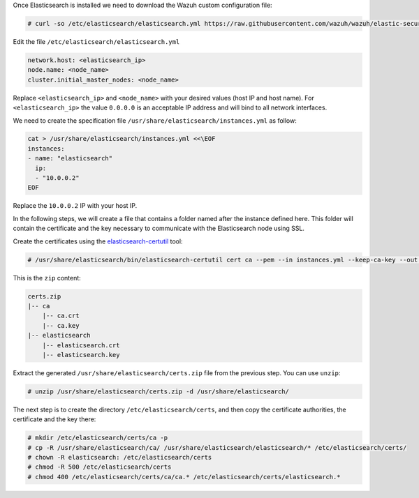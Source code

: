 .. Copyright (C) 2019 Wazuh, Inc.

Once Elasticsearch is installed we need to download the Wazuh custom configuration file: 

.. code-block:: console

  # curl -so /etc/elasticsearch/elasticsearch.yml https://raw.githubusercontent.com/wazuh/wazuh/elastic-secured-3.10/extensions/elasticsearch/7.x/elasticsearch.yml

Edit the file ``/etc/elasticsearch/elasticsearch.yml``

.. code-block:: yaml

  network.host: <elasticsearch_ip>
  node.name: <node_name>
  cluster.initial_master_nodes: <node_name>

Replace ``<elasticsearch_ip>`` and ``<node_name>`` with your desired values (host IP and host name). For ``<elasticsearch_ip>`` the value ``0.0.0.0`` is an acceptable IP address and will bind to all network interfaces.

We need to create the specification file ``/usr/share/elasticsearch/instances.yml`` as follow:

.. code-block:: yaml

  cat > /usr/share/elasticsearch/instances.yml <<\EOF
  instances:
  - name: "elasticsearch"
    ip:
    - "10.0.0.2"
  EOF

Replace the ``10.0.0.2`` IP with your host IP.

In the following steps, we will create a file that contains a folder named after the instance defined here. This folder will contain the certificate and the key necessary to communicate with the Elasticsearch node using SSL.

Create the certificates using the `elasticsearch-certutil <https://www.elastic.co/guide/en/elasticsearch/reference/current/certutil.html>`_ tool:

.. code-block:: console

  # /usr/share/elasticsearch/bin/elasticsearch-certutil cert ca --pem --in instances.yml --keep-ca-key --out certs.zip

This is the ``zip`` content:

.. code-block:: console

  certs.zip
  |-- ca
      |-- ca.crt
      |-- ca.key
  |-- elasticsearch
      |-- elasticsearch.crt
      |-- elasticsearch.key

Extract the generated ``/usr/share/elasticsearch/certs.zip`` file from the previous step. You can use ``unzip``:

.. code-block:: console

  # unzip /usr/share/elasticsearch/certs.zip -d /usr/share/elasticsearch/

The next step is to create the directory ``/etc/elasticsearch/certs``, and then copy the certificate authorities, the certificate and the key there:

.. code-block:: console

  # mkdir /etc/elasticsearch/certs/ca -p
  # cp -R /usr/share/elasticsearch/ca/ /usr/share/elasticsearch/elasticsearch/* /etc/elasticsearch/certs/
  # chown -R elasticsearch: /etc/elasticsearch/certs
  # chmod -R 500 /etc/elasticsearch/certs
  # chmod 400 /etc/elasticsearch/certs/ca/ca.* /etc/elasticsearch/certs/elasticsearch.*

.. End of include file
